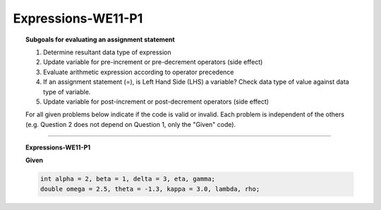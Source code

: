 Expressions-WE11-P1
-----------------------

.. qnum::
   :prefix: Q
   :start: 78

    
.. topic:: Subgoals for evaluating an assignment statement

   1. Determine resultant data type of expression
   2. Update variable for pre-increment or pre-decrement operators (side effect)
   3. Evaluate arithmetic expression according to operator precedence
   4. If an assignment statement (=), is Left Hand Side (LHS) a variable? Check data type of value against data type of variable.
   5. Update variable for post-increment or post-decrement operators (side effect)

   For all given problems below indicate if the code is valid or invalid. Each problem is independent of the others (e.g. Question 2 does not depend on Question 1, only the "Given" code).


-------------------------------------------------------------------------------------------------------------------------
         
.. topic:: Expressions-WE11-P1


   **Given**

   .. code-block:: java

      int alpha = 2, beta = 1, delta = 3, eta, gamma;
      double omega = 2.5, theta = -1.3, kappa = 3.0, lambda, rho;


   .. mchoice:: m-Expr-WE11-P1-78
      :answer_a: valid
      :answer_b: invalid
      :correct: a

      lambda = alpha * Math.abs(theta);	


   .. mchoice:: m-Expr-WE11-P1-79
      :answer_a: valid
      :answer_b: invalid
      :correct: b

      gamma = Math.sqrt(25);


.. activecode:: ac-express-we11-p1
   :language: java

   public class main{
      public static void main(String args[]){      

      }
   }